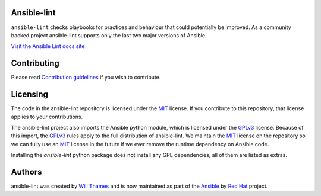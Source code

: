 .. image:: https://img.shields.io/pypi/v/ansible-lint.svg
   :target: https://pypi.org/project/ansible-lint
   :alt: PyPI version

.. image:: https://img.shields.io/badge/Ansible--lint-rules%20table-blue.svg
   :target: https://ansible-lint.readthedocs.io/en/latest/default_rules.html
   :alt: Ansible-lint rules explanation

.. image:: https://img.shields.io/badge/Code%20of%20Conduct-black.svg
   :target: https://docs.ansible.com/ansible/latest/community/code_of_conduct.html
   :alt: Ansible Code of Conduct

.. image:: https://img.shields.io/badge/Discussions-gray.svg
   :target: https://github.com/ansible-community/ansible-lint/discussions
   :alt: Discussions

.. image:: https://github.com/ansible-community/ansible-lint/workflows/gh/badge.svg
   :target: https://github.com/ansible-community/ansible-lint/actions?query=workflow%3Agh+branch%3Amain+event%3Apush
   :alt: GitHub Actions CI/CD

.. image:: https://img.shields.io/lgtm/grade/python/g/ansible-community/ansible-lint.svg?logo=lgtm&logoWidth=18
   :target: https://lgtm.com/projects/g/ansible-community/ansible-lint/context:python
   :alt: Language grade: Python

.. image:: https://img.shields.io/badge/pre--commit-enabled-brightgreen?logo=pre-commit&logoColor=white
   :target: https://github.com/pre-commit/pre-commit
   :alt: pre-commit


Ansible-lint
============

``ansible-lint`` checks playbooks for practices and behaviour that could
potentially be improved. As a community backed project ansible-lint supports
only the last two major versions of Ansible.

`Visit the Ansible Lint docs site <https://ansible-lint.readthedocs.io/en/latest/>`_

Contributing
============

Please read `Contribution guidelines`_ if you wish to contribute.

Licensing
=========

The code in the ansible-lint repository is licensed under the MIT_ license. If
you contribute to this repository, that license applies to your contributions.

The ansible-lint project also imports the Ansible python module, which is
licensed under the GPLv3_ license. Because of this import, the GPLv3_ rules
apply to the full distribution of ansible-lint. We maintain the MIT_ license on
the repository so we can fully use an MIT_ license in the future if we ever
remove the runtime dependency on Ansible code.

Installing the `ansible-lint` python package does not install any GPL
dependencies, all of them are listed as extras.

Authors
=======

ansible-lint was created by `Will Thames`_ and is now maintained as part of the
`Ansible`_ by `Red Hat`_ project.

.. _Contribution guidelines: https://ansible-lint.readthedocs.io/en/latest/contributing.html
.. _Will Thames: https://github.com/willthames
.. _Ansible: https://ansible.com
.. _Red Hat: https://redhat.com
.. _MIT: https://github.com/ansible-community/ansible-lint/blob/main/LICENSE
.. _GPLv3: https://github.com/ansible/ansible/blob/devel/COPYING
